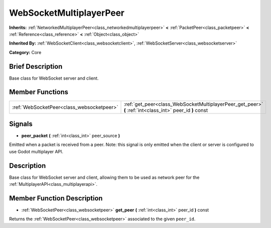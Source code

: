 .. Generated automatically by doc/tools/makerst.py in Godot's source tree.
.. DO NOT EDIT THIS FILE, but the WebSocketMultiplayerPeer.xml source instead.
.. The source is found in doc/classes or modules/<name>/doc_classes.

.. _class_WebSocketMultiplayerPeer:

WebSocketMultiplayerPeer
========================

**Inherits:** :ref:`NetworkedMultiplayerPeer<class_networkedmultiplayerpeer>` **<** :ref:`PacketPeer<class_packetpeer>` **<** :ref:`Reference<class_reference>` **<** :ref:`Object<class_object>`

**Inherited By:** :ref:`WebSocketClient<class_websocketclient>`, :ref:`WebSocketServer<class_websocketserver>`

**Category:** Core

Brief Description
-----------------

Base class for WebSocket server and client.

Member Functions
----------------

+--------------------------------------------+----------------------------------------------------------------------------------------------------------+
| :ref:`WebSocketPeer<class_websocketpeer>`  | :ref:`get_peer<class_WebSocketMultiplayerPeer_get_peer>` **(** :ref:`int<class_int>` peer_id **)** const |
+--------------------------------------------+----------------------------------------------------------------------------------------------------------+

Signals
-------

.. _class_WebSocketMultiplayerPeer_peer_packet:

- **peer_packet** **(** :ref:`int<class_int>` peer_source **)**

Emitted when a packet is received from a peer. Note: this signal is only emitted when the client or server is configured to use Godot multiplayer API.


Description
-----------

Base class for WebSocket server and client, allowing them to be used as network peer for the :ref:`MultiplayerAPI<class_multiplayerapi>`.

Member Function Description
---------------------------

.. _class_WebSocketMultiplayerPeer_get_peer:

- :ref:`WebSocketPeer<class_websocketpeer>` **get_peer** **(** :ref:`int<class_int>` peer_id **)** const

Returns the :ref:`WebSocketPeer<class_websocketpeer>` associated to the given ``peer_id``.


